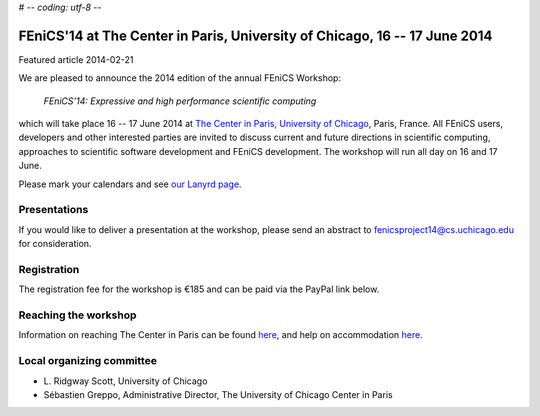 # -*- coding: utf-8 -*-

###########################################################################
FEniCS'14 at The Center in Paris, University of Chicago, 16 -- 17 June 2014
###########################################################################

| Featured article 2014-02-21

We are pleased to announce the 2014 edition of the annual FEniCS
Workshop:

  *FEniCS'14: Expressive and high performance scientific computing*

which will take place 16 -- 17 June 2014 at `The Center in Paris,
University of Chicago <http://centerinparis.uchicago.edu/>`__, Paris,
France. All FEniCS users, developers and other interested parties are
invited to discuss current and future directions in scientific
computing, approaches to scientific software development and FEniCS
development. The workshop will run all day on 16 and 17 June.

Please mark your calendars and see `our Lanyrd page
<http://lanyrd.com/2014/fenics14>`__.


Presentations
-------------

If you would like to deliver a presentation at the workshop, please
send an abstract to fenicsproject14@cs.uchicago.edu for consideration.


Registration
------------

The registration fee for the workshop is €185 and can be paid via the
PayPal link below.

.. raw:: html

   <form action="https://www.paypal.com/cgi-bin/webscr" method="post" target="_top">
   <input type="hidden" name="cmd" value="_s-xclick">
   <input type="hidden" name="hosted_button_id" value="MYVM5AYQZ5NRA">
   <input type="hidden" name="lc" value="US">
   <input type="image" src="https://www.paypalobjects.com/en_US/i/btn/btn_buynowCC_LG.gif" border="0" name="submit" alt="PayPal - la solution de paiement en ligne la plus simple et la plus sécurisée !">
   <img alt="" border="0" src="https://www.paypalobjects.com/fr_FR/i/scr/pixel.gif" width="1" height="1">
   </form>


Reaching the workshop
---------------------

Information on reaching The Center in Paris can be found `here
<http://people.cs.uchicago.edu/~ridg/fenicsprojectparis14/gettingthere.html>`__,
and help on accommodation `here
<http://people.cs.uchicago.edu/~ridg/fenicsprojectparis14/fehousing.html>`__.


Local organizing committee
--------------------------

- \L. Ridgway Scott, University of Chicago
- Sébastien Greppo, Administrative Director, The University of Chicago
  Center in Paris
